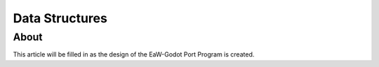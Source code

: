 .. _port-data:

***************
Data Structures
***************


.. _port-data-about:

About
=====
This article will be filled in as the design of the EaW-Godot Port Program is created.